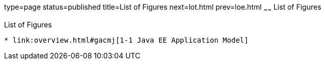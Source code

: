 type=page
status=published
title=List of Figures
next=lot.html
prev=loe.html
~~~~~~
List of Figures
===============

[[list-of-figures]]
List of Figures
---------------

* link:overview.html#gacmj[1-1 Java EE Application Model]
